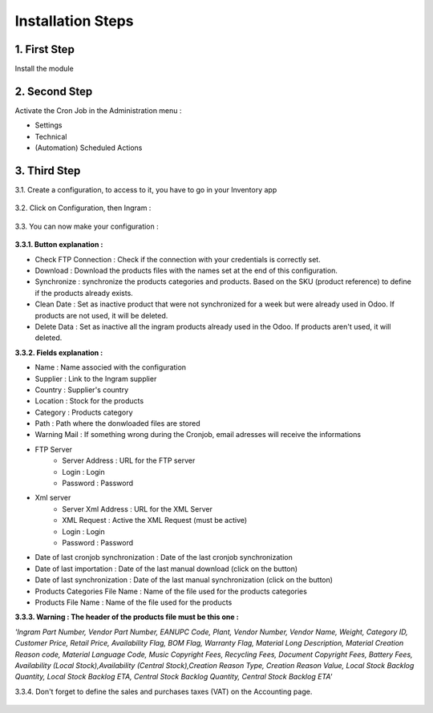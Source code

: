 Installation Steps
==================


1. First Step
*************
Install the module

 .. image:: http://image.noelshack.com/fichiers/2016/14/1459842293-step1.jpg



2. Second Step
**************
Activate the Cron Job in the Administration menu :

* Settings
* Technical
* (Automation) Scheduled Actions

 .. image:: http://image.noelshack.com/fichiers/2016/13/1459514717-step2.png



3. Third Step
*************
3.1. Create a configuration, to access to it, you have to go in your Inventory app

 .. image:: http://image.noelshack.com/fichiers/2016/13/1459515874-step30.png


3.2. Click on Configuration, then Ingram  :

 .. image:: http://image.noelshack.com/fichiers/2016/13/1459515396-step31.png


3.3. You can now make your configuration :

 .. image:: http://image.noelshack.com/fichiers/2016/14/1459842216-step33.png


**3.3.1. Button explanation :**

* Check FTP Connection : Check if the connection with your credentials is correctly set.
* Download : Download the products files with the names set at the end of this configuration.
* Synchronize : synchronize the products categories and products. Based on the SKU (product reference) to define if the products already exists.
* Clean Date : Set as inactive product that were not synchronized for a week but were already used in Odoo. If products are not used, it will be deleted.
* Delete Data : Set as inactive all the ingram products already used in the Odoo. If products aren't used, it will deleted.
 
 
**3.3.2. Fields explanation :**

* Name : Name associed with the configuration
* Supplier : Link to the Ingram supplier
* Country : Supplier's country
* Location : Stock for the products
* Category : Products category
* Path : Path where the donwloaded files are stored
* Warning Mail : If something wrong during the Cronjob, email adresses will receive the informations

* FTP Server 
    * Server Address : URL for the FTP server 
    * Login : Login
    * Password : Password
* Xml server 
    * Server Xml Address : URL for the XML Server
    * XML Request : Active the XML Request (must be active)
    * Login : Login
    * Password : Password
* Date of last cronjob synchronization : Date of the last cronjob synchronization
* Date of last importation : Date of the last manual download (click on the button)
* Date of last synchronization : Date of the last manual synchronization (click on the button)
* Products Categories File Name : Name of the file used for the products categories
* Products File Name : Name of the file used for the products 


**3.3.3. Warning : The header of the products file must be this one :**

*'Ingram Part Number, Vendor Part Number, EANUPC Code, Plant, Vendor Number, Vendor Name, Weight, Category ID, Customer Price, Retail Price, Availability Flag, BOM Flag, Warranty Flag, Material Long Description, Material Creation Reason code, Material Language Code, Music Copyright Fees, Recycling Fees, Document Copyright Fees, Battery Fees, Availability (Local Stock),Availability (Central Stock),Creation Reason Type, Creation Reason Value, Local Stock Backlog Quantity, Local Stock Backlog ETA, Central Stock Backlog Quantity, Central Stock Backlog ETA'*


3.3.4. Don't forget to define the sales and purchases taxes (VAT) on the Accounting page.

 .. image:: http://image.noelshack.com/fichiers/2016/13/1459515129-step4.png